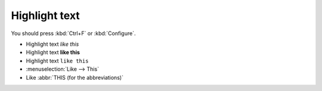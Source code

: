 Highlight text
--------------

You should press :kbd:`Ctrl+F` or :kbd:`Configure`.

- Highlight text *like this*
- Highlight text **like this**
- Highlight text ``like this``
- :menuselection:`Like --> This`
- Like :abbr:`THIS (for the abbreviations)`

